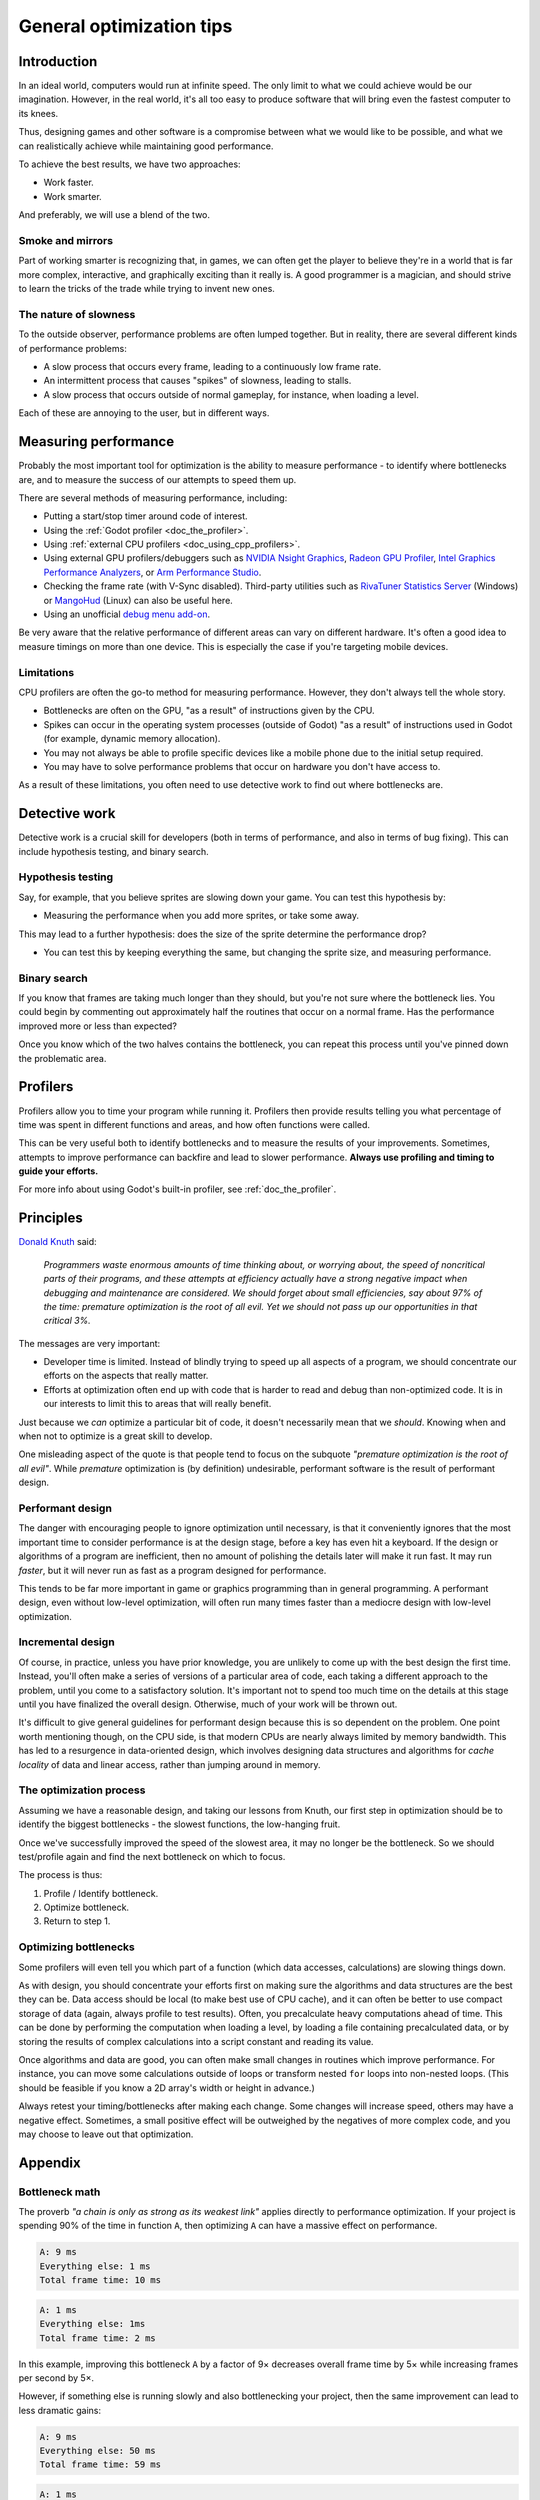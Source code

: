 .. _doc_general_optimization:

General optimization tips
=========================

Introduction
------------

In an ideal world, computers would run at infinite speed. The only limit to
what we could achieve would be our imagination. However, in the real world, it's
all too easy to produce software that will bring even the fastest computer to
its knees.

Thus, designing games and other software is a compromise between what we would
like to be possible, and what we can realistically achieve while maintaining
good performance.

To achieve the best results, we have two approaches:

- Work faster.
- Work smarter.

And preferably, we will use a blend of the two.

Smoke and mirrors
^^^^^^^^^^^^^^^^^

Part of working smarter is recognizing that, in games, we can often get the
player to believe they're in a world that is far more complex, interactive, and
graphically exciting than it really is. A good programmer is a magician, and
should strive to learn the tricks of the trade while trying to invent new ones.

The nature of slowness
^^^^^^^^^^^^^^^^^^^^^^

To the outside observer, performance problems are often lumped together.
But in reality, there are several different kinds of performance problems:

- A slow process that occurs every frame, leading to a continuously low frame
  rate.
- An intermittent process that causes "spikes" of slowness, leading to
  stalls.
- A slow process that occurs outside of normal gameplay, for instance,
  when loading a level.

Each of these are annoying to the user, but in different ways.

Measuring performance
---------------------

Probably the most important tool for optimization is the ability to measure
performance - to identify where bottlenecks are, and to measure the success of
our attempts to speed them up.

There are several methods of measuring performance, including:

- Putting a start/stop timer around code of interest.
- Using the :ref:`Godot profiler <doc_the_profiler>`.
- Using :ref:`external CPU profilers <doc_using_cpp_profilers>`.
- Using external GPU profilers/debuggers such as
  `NVIDIA Nsight Graphics <https://developer.nvidia.com/nsight-graphics>`__,
  `Radeon GPU Profiler <https://gpuopen.com/rgp/>`__,
  `Intel Graphics Performance Analyzers <https://www.intel.com/content/www/us/en/developer/tools/graphics-performance-analyzers/overview.html>`__, or
  `Arm Performance Studio <https://developer.arm.com/Tools%20and%20Software/Arm%20Performance%20Studio>`__.
- Checking the frame rate (with V-Sync disabled). Third-party utilities such as
  `RivaTuner Statistics Server <https://www.guru3d.com/files-details/rtss-rivatuner-statistics-server-download.html>`__
  (Windows) or `MangoHud <https://github.com/flightlessmango/MangoHud>`__
  (Linux) can also be useful here.
- Using an unofficial `debug menu add-on <https://github.com/godot-extended-libraries/godot-debug-menu>`__.

Be very aware that the relative performance of different areas can vary on
different hardware. It's often a good idea to measure timings on more than one
device. This is especially the case if you're targeting mobile devices.

Limitations
^^^^^^^^^^^

CPU profilers are often the go-to method for measuring performance. However,
they don't always tell the whole story.

- Bottlenecks are often on the GPU, "as a result" of instructions given by the
  CPU.
- Spikes can occur in the operating system processes (outside of Godot) "as a
  result" of instructions used in Godot (for example, dynamic memory allocation).
- You may not always be able to profile specific devices like a mobile phone
  due to the initial setup required.
- You may have to solve performance problems that occur on hardware you don't
  have access to.

As a result of these limitations, you often need to use detective work to find
out where bottlenecks are.

Detective work
--------------

Detective work is a crucial skill for developers (both in terms of performance,
and also in terms of bug fixing). This can include hypothesis testing, and
binary search.

Hypothesis testing
^^^^^^^^^^^^^^^^^^

Say, for example, that you believe sprites are slowing down your game.
You can test this hypothesis by:

- Measuring the performance when you add more sprites, or take some away.

This may lead to a further hypothesis: does the size of the sprite determine
the performance drop?

- You can test this by keeping everything the same, but changing the sprite
  size, and measuring performance.

Binary search
^^^^^^^^^^^^^

If you know that frames are taking much longer than they should, but you're
not sure where the bottleneck lies. You could begin by commenting out
approximately half the routines that occur on a normal frame. Has the
performance improved more or less than expected?

Once you know which of the two halves contains the bottleneck, you can
repeat this process until you've pinned down the problematic area.

Profilers
---------

Profilers allow you to time your program while running it. Profilers then
provide results telling you what percentage of time was spent in different
functions and areas, and how often functions were called.

This can be very useful both to identify bottlenecks and to measure the results
of your improvements. Sometimes, attempts to improve performance can backfire
and lead to slower performance.
**Always use profiling and timing to guide your efforts.**

For more info about using Godot's built-in profiler, see :ref:`doc_the_profiler`.

Principles
----------

`Donald Knuth <https://en.wikipedia.org/wiki/Donald_Knuth>`__ said:

    *Programmers waste enormous amounts of time thinking about, or worrying
    about, the speed of noncritical parts of their programs, and these attempts
    at efficiency actually have a strong negative impact when debugging and
    maintenance are considered. We should forget about small efficiencies, say
    about 97% of the time: premature optimization is the root of all evil. Yet
    we should not pass up our opportunities in that critical 3%.*

The messages are very important:

- Developer time is limited. Instead of blindly trying to speed up
  all aspects of a program, we should concentrate our efforts on the aspects
  that really matter.
- Efforts at optimization often end up with code that is harder to read and
  debug than non-optimized code. It is in our interests to limit this to areas
  that will really benefit.

Just because we *can* optimize a particular bit of code, it doesn't necessarily
mean that we *should*. Knowing when and when not to optimize is a great skill to
develop.

One misleading aspect of the quote is that people tend to focus on the subquote
*"premature optimization is the root of all evil"*. While *premature*
optimization is (by definition) undesirable, performant software is the result
of performant design.

Performant design
^^^^^^^^^^^^^^^^^

The danger with encouraging people to ignore optimization until necessary, is
that it conveniently ignores that the most important time to consider
performance is at the design stage, before a key has even hit a keyboard. If the
design or algorithms of a program are inefficient, then no amount of polishing
the details later will make it run fast. It may run *faster*, but it will never
run as fast as a program designed for performance.

This tends to be far more important in game or graphics programming than in
general programming. A performant design, even without low-level optimization,
will often run many times faster than a mediocre design with low-level
optimization.

Incremental design
^^^^^^^^^^^^^^^^^^

Of course, in practice, unless you have prior knowledge, you are unlikely to
come up with the best design the first time. Instead, you'll often make a series
of versions of a particular area of code, each taking a different approach to
the problem, until you come to a satisfactory solution. It's important not to
spend too much time on the details at this stage until you have finalized the
overall design. Otherwise, much of your work will be thrown out.

It's difficult to give general guidelines for performant design because this is
so dependent on the problem. One point worth mentioning though, on the CPU side,
is that modern CPUs are nearly always limited by memory bandwidth. This has led
to a resurgence in data-oriented design, which involves designing data
structures and algorithms for *cache locality* of data and linear access, rather
than jumping around in memory.

The optimization process
^^^^^^^^^^^^^^^^^^^^^^^^

Assuming we have a reasonable design, and taking our lessons from Knuth, our
first step in optimization should be to identify the biggest bottlenecks - the
slowest functions, the low-hanging fruit.

Once we've successfully improved the speed of the slowest area, it may no
longer be the bottleneck. So we should test/profile again and find the next
bottleneck on which to focus.

The process is thus:

1. Profile / Identify bottleneck.
2. Optimize bottleneck.
3. Return to step 1.

Optimizing bottlenecks
^^^^^^^^^^^^^^^^^^^^^^

Some profilers will even tell you which part of a function (which data accesses,
calculations) are slowing things down.

As with design, you should concentrate your efforts first on making sure the
algorithms and data structures are the best they can be. Data access should be
local (to make best use of CPU cache), and it can often be better to use compact
storage of data (again, always profile to test results). Often, you precalculate
heavy computations ahead of time. This can be done by performing the computation
when loading a level, by loading a file containing precalculated data, or
by storing the results of complex calculations into a script constant and
reading its value.

Once algorithms and data are good, you can often make small changes in routines
which improve performance. For instance, you can move some calculations outside
of loops or transform nested ``for`` loops into non-nested loops.
(This should be feasible if you know a 2D array's width or height in advance.)

Always retest your timing/bottlenecks after making each change. Some changes
will increase speed, others may have a negative effect. Sometimes, a small
positive effect will be outweighed by the negatives of more complex code, and
you may choose to leave out that optimization.

Appendix
--------

Bottleneck math
^^^^^^^^^^^^^^^

The proverb *"a chain is only as strong as its weakest link"* applies directly to
performance optimization. If your project is spending 90% of the time in
function ``A``, then optimizing ``A`` can have a massive effect on performance.

.. code-block:: none

    A: 9 ms
    Everything else: 1 ms
    Total frame time: 10 ms

.. code-block:: none

    A: 1 ms
    Everything else: 1ms
    Total frame time: 2 ms

In this example, improving this bottleneck ``A`` by a factor of 9× decreases
overall frame time by 5× while increasing frames per second by 5×.

However, if something else is running slowly and also bottlenecking your
project, then the same improvement can lead to less dramatic gains:

.. code-block:: none

    A: 9 ms
    Everything else: 50 ms
    Total frame time: 59 ms

.. code-block:: none

    A: 1 ms
    Everything else: 50 ms
    Total frame time: 51 ms

In this example, even though we have hugely optimized function ``A``,
the actual gain in terms of frame rate is quite small.

In games, things become even more complicated because the CPU and GPU run
independently of one another. Your total frame time is determined by the slower
of the two.

.. code-block:: none

    CPU: 9 ms
    GPU: 50 ms
    Total frame time: 50 ms

.. code-block:: none

    CPU: 1 ms
    GPU: 50 ms
    Total frame time: 50 ms

In this example, we optimized the CPU hugely again, but the frame time didn't
improve because we are GPU-bottlenecked.

